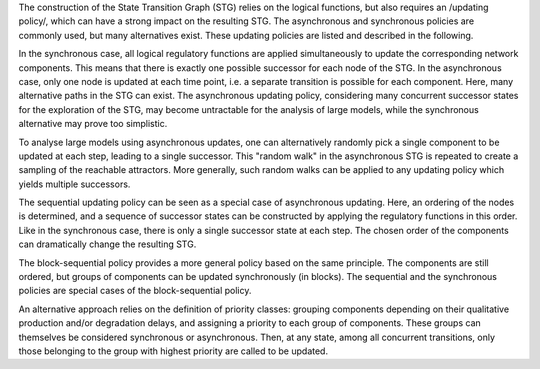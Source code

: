 .. title: Updating policies
.. slug: policies
.. date: 2014/08/04 09:37:11
.. tags: 
.. link: 
.. description: 
.. type: text


The construction of the State Transition Graph (STG) relies on the logical functions, but also requires an /updating policy/,
which can have a strong impact on the resulting STG.
The asynchronous and synchronous policies are commonly used, but many alternatives exist.
These updating policies are listed and described in the following.

In the synchronous case, all logical regulatory functions are applied simultaneously to update the corresponding network components.
This means that there is exactly one possible successor for each node of the STG.
In the asynchronous case, only one node is updated at each time point, i.e. a separate transition is possible for each component.
Here, many alternative paths in the STG can exist. The asynchronous updating policy, considering many concurrent successor states for the
exploration of the STG, may become untractable for the analysis of large models, while the synchronous alternative may prove too simplistic.

To analyse large models using asynchronous updates, one can alternatively randomly pick a single component to be updated at each step,
leading to a single successor. This "random walk" in the asynchronous STG is repeated to create a sampling of
the reachable attractors. More generally, such random walks can be applied to any updating policy which yields multiple successors.

The sequential updating policy can be seen as a special case of asynchronous updating.
Here, an ordering of the nodes is determined, and a sequence of successor states can be constructed by applying the regulatory functions in this order.
Like in the synchronous case, there is only a single successor state at each step.
The chosen order of the components can dramatically change the resulting STG.

The block-sequential policy provides a more general policy based on the same principle.
The components are still ordered, but groups of components can be updated synchronously (in blocks).
The sequential and the synchronous policies are special cases of the block-sequential policy.


An alternative approach relies on the definition of priority classes: grouping components depending on their qualitative production
and/or degradation delays, and assigning a priority to each group of components. These groups can themselves be considered synchronous or asynchronous.
Then, at any state, among all concurrent transitions, only those belonging to the group with highest priority are called to be updated.

